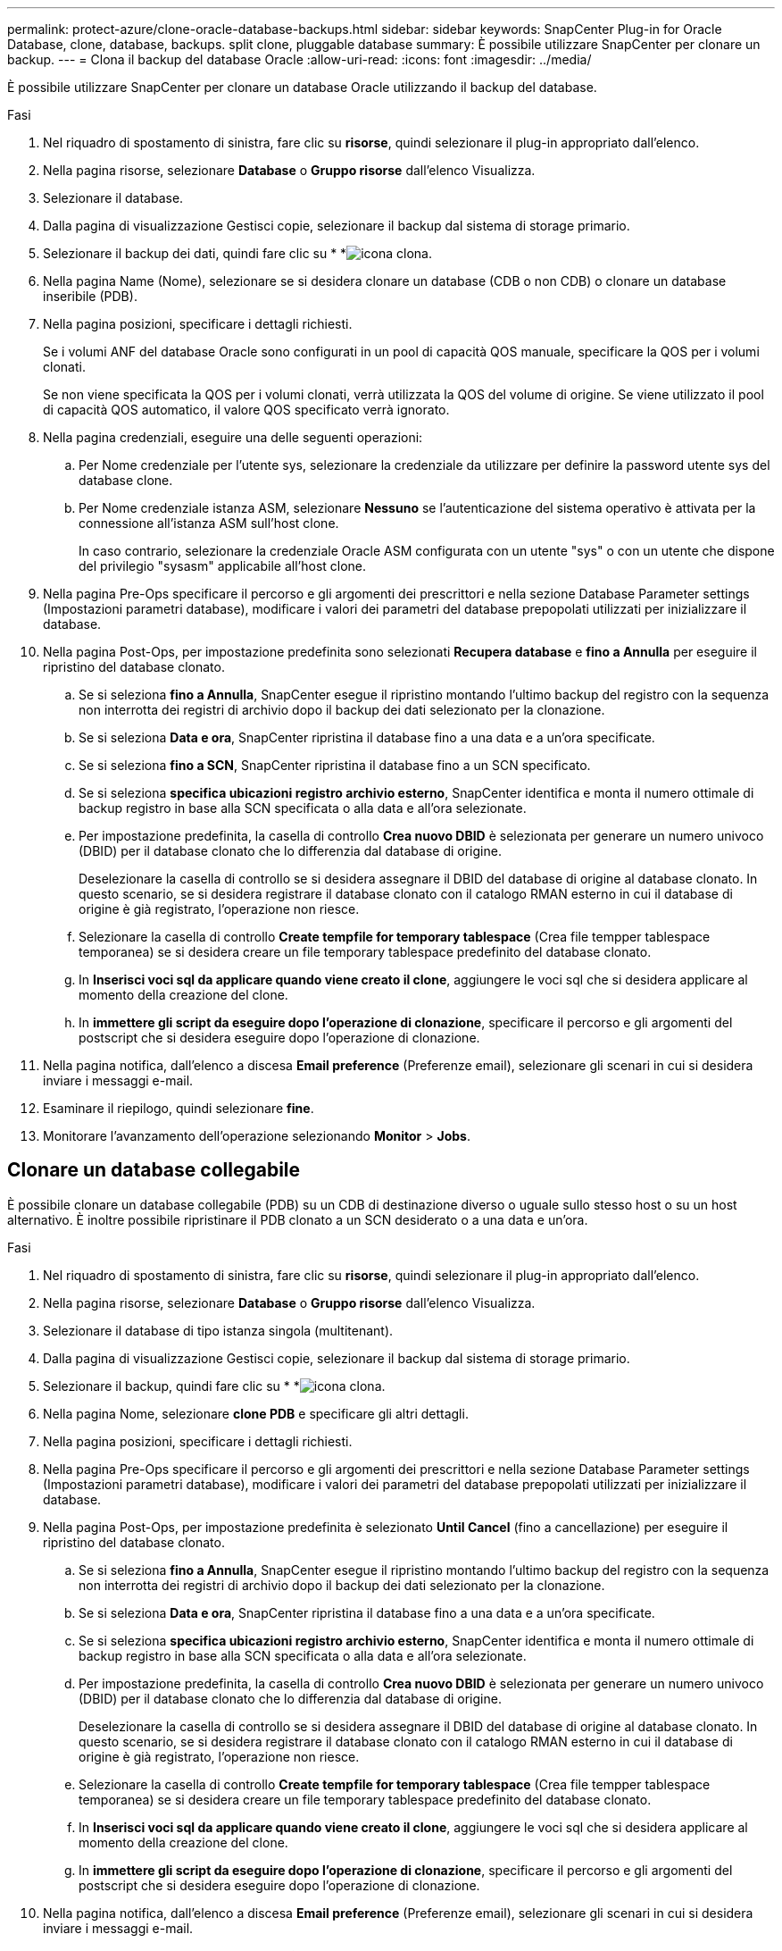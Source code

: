 ---
permalink: protect-azure/clone-oracle-database-backups.html 
sidebar: sidebar 
keywords: SnapCenter Plug-in for Oracle Database, clone, database, backups. split clone, pluggable database 
summary: È possibile utilizzare SnapCenter per clonare un backup. 
---
= Clona il backup del database Oracle
:allow-uri-read: 
:icons: font
:imagesdir: ../media/


[role="lead"]
È possibile utilizzare SnapCenter per clonare un database Oracle utilizzando il backup del database.

.Fasi
. Nel riquadro di spostamento di sinistra, fare clic su *risorse*, quindi selezionare il plug-in appropriato dall'elenco.
. Nella pagina risorse, selezionare *Database* o *Gruppo risorse* dall'elenco Visualizza.
. Selezionare il database.
. Dalla pagina di visualizzazione Gestisci copie, selezionare il backup dal sistema di storage primario.
. Selezionare il backup dei dati, quindi fare clic su * *image:../media/clone_icon.gif["icona clona"].
. Nella pagina Name (Nome), selezionare se si desidera clonare un database (CDB o non CDB) o clonare un database inseribile (PDB).
. Nella pagina posizioni, specificare i dettagli richiesti.
+
Se i volumi ANF del database Oracle sono configurati in un pool di capacità QOS manuale, specificare la QOS per i volumi clonati.

+
Se non viene specificata la QOS per i volumi clonati, verrà utilizzata la QOS del volume di origine. Se viene utilizzato il pool di capacità QOS automatico, il valore QOS specificato verrà ignorato.

. Nella pagina credenziali, eseguire una delle seguenti operazioni:
+
.. Per Nome credenziale per l'utente sys, selezionare la credenziale da utilizzare per definire la password utente sys del database clone.
.. Per Nome credenziale istanza ASM, selezionare *Nessuno* se l'autenticazione del sistema operativo è attivata per la connessione all'istanza ASM sull'host clone.
+
In caso contrario, selezionare la credenziale Oracle ASM configurata con un utente "sys" o con un utente che dispone del privilegio "sysasm" applicabile all'host clone.



. Nella pagina Pre-Ops specificare il percorso e gli argomenti dei prescrittori e nella sezione Database Parameter settings (Impostazioni parametri database), modificare i valori dei parametri del database prepopolati utilizzati per inizializzare il database.
. Nella pagina Post-Ops, per impostazione predefinita sono selezionati *Recupera database* e *fino a Annulla* per eseguire il ripristino del database clonato.
+
.. Se si seleziona *fino a Annulla*, SnapCenter esegue il ripristino montando l'ultimo backup del registro con la sequenza non interrotta dei registri di archivio dopo il backup dei dati selezionato per la clonazione.
.. Se si seleziona *Data e ora*, SnapCenter ripristina il database fino a una data e a un'ora specificate.
.. Se si seleziona *fino a SCN*, SnapCenter ripristina il database fino a un SCN specificato.
.. Se si seleziona *specifica ubicazioni registro archivio esterno*, SnapCenter identifica e monta il numero ottimale di backup registro in base alla SCN specificata o alla data e all'ora selezionate.
.. Per impostazione predefinita, la casella di controllo *Crea nuovo DBID* è selezionata per generare un numero univoco (DBID) per il database clonato che lo differenzia dal database di origine.
+
Deselezionare la casella di controllo se si desidera assegnare il DBID del database di origine al database clonato. In questo scenario, se si desidera registrare il database clonato con il catalogo RMAN esterno in cui il database di origine è già registrato, l'operazione non riesce.

.. Selezionare la casella di controllo *Create tempfile for temporary tablespace* (Crea file tempper tablespace temporanea) se si desidera creare un file temporary tablespace predefinito del database clonato.
.. In *Inserisci voci sql da applicare quando viene creato il clone*, aggiungere le voci sql che si desidera applicare al momento della creazione del clone.
.. In *immettere gli script da eseguire dopo l'operazione di clonazione*, specificare il percorso e gli argomenti del postscript che si desidera eseguire dopo l'operazione di clonazione.


. Nella pagina notifica, dall'elenco a discesa *Email preference* (Preferenze email), selezionare gli scenari in cui si desidera inviare i messaggi e-mail.
. Esaminare il riepilogo, quindi selezionare *fine*.
. Monitorare l'avanzamento dell'operazione selezionando *Monitor* > *Jobs*.




== Clonare un database collegabile

È possibile clonare un database collegabile (PDB) su un CDB di destinazione diverso o uguale sullo stesso host o su un host alternativo. È inoltre possibile ripristinare il PDB clonato a un SCN desiderato o a una data e un'ora.

.Fasi
. Nel riquadro di spostamento di sinistra, fare clic su *risorse*, quindi selezionare il plug-in appropriato dall'elenco.
. Nella pagina risorse, selezionare *Database* o *Gruppo risorse* dall'elenco Visualizza.
. Selezionare il database di tipo istanza singola (multitenant).
. Dalla pagina di visualizzazione Gestisci copie, selezionare il backup dal sistema di storage primario.
. Selezionare il backup, quindi fare clic su * *image:../media/clone_icon.gif["icona clona"].
. Nella pagina Nome, selezionare *clone PDB* e specificare gli altri dettagli.
. Nella pagina posizioni, specificare i dettagli richiesti.
. Nella pagina Pre-Ops specificare il percorso e gli argomenti dei prescrittori e nella sezione Database Parameter settings (Impostazioni parametri database), modificare i valori dei parametri del database prepopolati utilizzati per inizializzare il database.
. Nella pagina Post-Ops, per impostazione predefinita è selezionato *Until Cancel* (fino a cancellazione) per eseguire il ripristino del database clonato.
+
.. Se si seleziona *fino a Annulla*, SnapCenter esegue il ripristino montando l'ultimo backup del registro con la sequenza non interrotta dei registri di archivio dopo il backup dei dati selezionato per la clonazione.
.. Se si seleziona *Data e ora*, SnapCenter ripristina il database fino a una data e a un'ora specificate.
.. Se si seleziona *specifica ubicazioni registro archivio esterno*, SnapCenter identifica e monta il numero ottimale di backup registro in base alla SCN specificata o alla data e all'ora selezionate.
.. Per impostazione predefinita, la casella di controllo *Crea nuovo DBID* è selezionata per generare un numero univoco (DBID) per il database clonato che lo differenzia dal database di origine.
+
Deselezionare la casella di controllo se si desidera assegnare il DBID del database di origine al database clonato. In questo scenario, se si desidera registrare il database clonato con il catalogo RMAN esterno in cui il database di origine è già registrato, l'operazione non riesce.

.. Selezionare la casella di controllo *Create tempfile for temporary tablespace* (Crea file tempper tablespace temporanea) se si desidera creare un file temporary tablespace predefinito del database clonato.
.. In *Inserisci voci sql da applicare quando viene creato il clone*, aggiungere le voci sql che si desidera applicare al momento della creazione del clone.
.. In *immettere gli script da eseguire dopo l'operazione di clonazione*, specificare il percorso e gli argomenti del postscript che si desidera eseguire dopo l'operazione di clonazione.


. Nella pagina notifica, dall'elenco a discesa *Email preference* (Preferenze email), selezionare gli scenari in cui si desidera inviare i messaggi e-mail.
. Esaminare il riepilogo, quindi selezionare *fine*.
. Monitorare l'avanzamento dell'operazione selezionando *Monitor* > *Jobs*.




== Suddividi un clone di un database Oracle

È possibile utilizzare SnapCenter per separare una risorsa clonata dalla risorsa principale. Il clone diviso diventa indipendente dalla risorsa padre.

.Fasi
. Nel riquadro di spostamento di sinistra, fare clic su *risorse*, quindi selezionare il plug-in appropriato dall'elenco.
. Nella pagina Resources (risorse), selezionare *Database* dall'elenco View (Visualizza).
. Selezionare la risorsa clonata, ad esempio il database o il LUN, quindi fare clic su * *image:../media/clone_icon.gif["icona clona"].
. Esaminare le dimensioni stimate del clone da dividere e lo spazio richiesto disponibile sull'aggregato, quindi fare clic su *Start*.
. Monitorare l'avanzamento dell'operazione facendo clic su *Monitor* > *Jobs*.




== Clone separato di un database collegabile

È possibile utilizzare SnapCenter per suddividere un database clonato collegabile (PDB).

.Fasi
. Nel riquadro di spostamento di sinistra, fare clic su *risorse*, quindi selezionare il plug-in appropriato dall'elenco.
. Selezionare il database dei container di origine (CDB) dalla vista delle risorse o dei gruppi di risorse.
. Nella vista Gestione copie, selezionare *cloni* dai sistemi di archiviazione primari.
. Selezionare il clone PDB (targetCDB:PDBClone), quindi fare clic su * *image:../media/clone_icon.gif["icona clona"].
. Esaminare le dimensioni stimate del clone da dividere e lo spazio richiesto disponibile sull'aggregato, quindi fare clic su *Start*.
. Monitorare l'avanzamento dell'operazione facendo clic su *Monitor* > *Jobs*.

